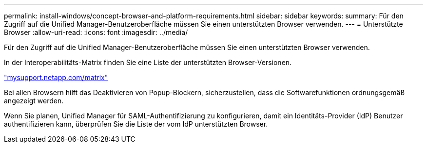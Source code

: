 ---
permalink: install-windows/concept-browser-and-platform-requirements.html 
sidebar: sidebar 
keywords:  
summary: Für den Zugriff auf die Unified Manager-Benutzeroberfläche müssen Sie einen unterstützten Browser verwenden. 
---
= Unterstützte Browser
:allow-uri-read: 
:icons: font
:imagesdir: ../media/


[role="lead"]
Für den Zugriff auf die Unified Manager-Benutzeroberfläche müssen Sie einen unterstützten Browser verwenden.

In der Interoperabilitäts-Matrix finden Sie eine Liste der unterstützten Browser-Versionen.

http://mysupport.netapp.com/matrix["mysupport.netapp.com/matrix"]

Bei allen Browsern hilft das Deaktivieren von Popup-Blockern, sicherzustellen, dass die Softwarefunktionen ordnungsgemäß angezeigt werden.

Wenn Sie planen, Unified Manager für SAML-Authentifizierung zu konfigurieren, damit ein Identitäts-Provider (IdP) Benutzer authentifizieren kann, überprüfen Sie die Liste der vom IdP unterstützten Browser.
